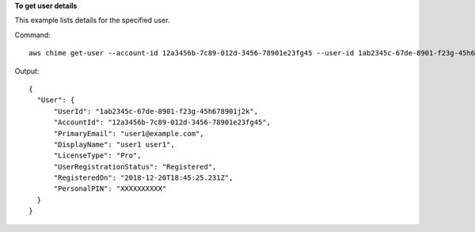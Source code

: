 **To get user details**

This example lists details for the specified user.

Command::

  aws chime get-user --account-id 12a3456b-7c89-012d-3456-78901e23fg45 --user-id 1ab2345c-67de-8901-f23g-45h678901j2k

Output::

  {
    "User": {
        "UserId": "1ab2345c-67de-8901-f23g-45h678901j2k",
        "AccountId": "12a3456b-7c89-012d-3456-78901e23fg45",
        "PrimaryEmail": "user1@example.com",
        "DisplayName": "user1 user1",
        "LicenseType": "Pro",
        "UserRegistrationStatus": "Registered",
        "RegisteredOn": "2018-12-20T18:45:25.231Z",
        "PersonalPIN": "XXXXXXXXXX"
    }
  }
